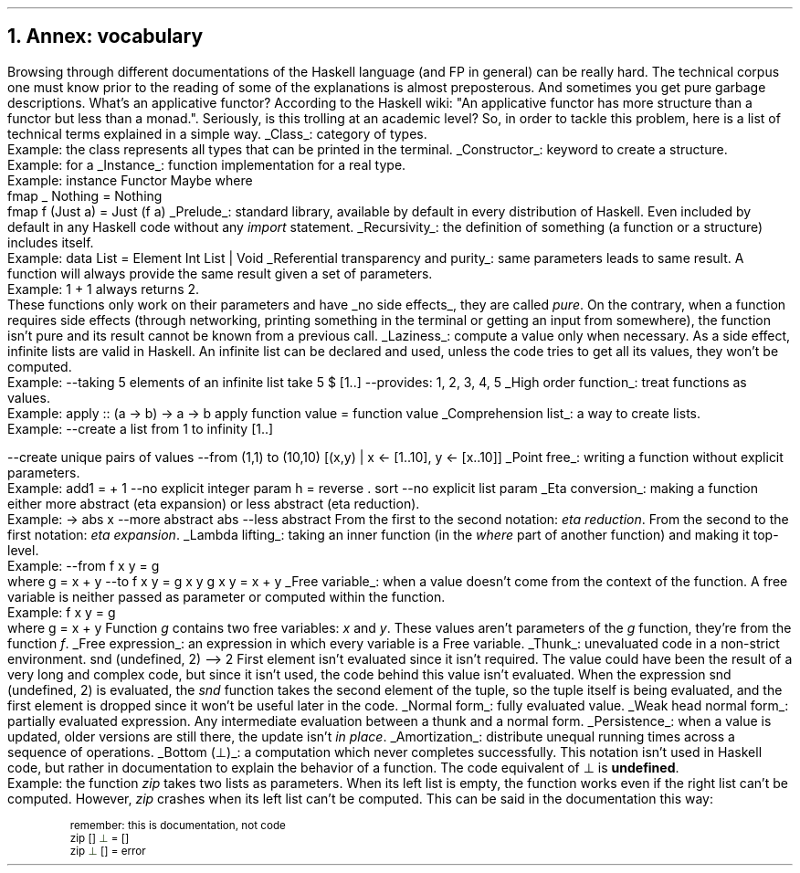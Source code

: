 .NH 1
Annex: vocabulary
.PP
Browsing through different documentations of the Haskell language (and FP in general) can be really hard.
The technical corpus one must know prior to the reading of some of the explanations is almost preposterous.
.FOOTNOTE1
And sometimes you get pure garbage descriptions.
What's an applicative functor?
According to the Haskell wiki: "An applicative functor has more structure than a functor but less than a monad.".
Seriously, is this trolling at an academic level?
.FOOTNOTE2
So, in order to tackle this problem, here is a list of technical terms explained in a simple way.

.KS
.BULLET
.UL Class :
category of types.
.br
Example: the class
.MODULE Show
represents all types that can be printed in the terminal.
.KE

.KS
.BULLET
.UL Constructor :
keyword to create a structure.
.br
Example:
.CONSTRUCTOR True
for a
.MODULE Bool.
.KE

.\".KS
.\".BULLET
.\".UL Method :
.\"function in a class.
.\".br
.\"Example:
.\".I fmap
.\"in the type class
.\".MODULE Functor.
.\".KE

.KS
.BULLET
.UL Instance :
function implementation for a real type.
.br
Example:
.SOURCE Haskell
instance  Functor Maybe  where
  fmap _ Nothing   = Nothing
  fmap f (Just a)  = Just (f a)
.SOURCE
.KE

.KS
.BULLET
.UL Prelude :
standard library, available by default in every distribution of Haskell.
Even included by default in any Haskell code without any
.I import
statement.
.KE

.KS
.BULLET
.UL Recursivity :
the definition of something (a function or a structure) includes itself.
.br
Example:
.SOURCE Haskell
data List = Element Int List | Void
.SOURCE
.KE

.KS
.BULLET
.UL "Referential transparency and purity" :
same parameters leads to same result.
A function will always provide the same result given a set of parameters.
.br
Example:
.BX "1 + 1"
always returns 2.
.br
These functions only work on their parameters and have
.UL "no side effects" ,
they are called
.I pure .
On the contrary, when a function requires side effects (through networking, printing something in the terminal or getting an input from somewhere), the function isn't pure and its result cannot be known from a previous call.
.KE

.KS
.BULLET
.UL Laziness :
compute a value only when necessary.
As a side effect, infinite lists are valid in Haskell.
An infinite list can be declared and used, unless the code tries to get all its values, they won't be computed.
.br
Example:
.SOURCE Haskell
--taking 5 elements of an infinite list
take 5 $ [1..]
--provides: 1, 2, 3, 4, 5
.SOURCE
.KE

.KS
.BULLET
.UL "High order function" :
treat functions as values.
.br
Example:
.SOURCE Haskell
apply :: (a -> b) -> a -> b
apply function value = function value
.SOURCE
.KE

.KS
.BULLET
.UL "Comprehension list" :
a way to create lists.
.br
Example:
.SOURCE Haskell
--create a list from 1 to infinity
[1..]

--create unique pairs of values
--from (1,1) to (10,10)
[(x,y) | x <- [1..10], y <- [x..10]]
.SOURCE
.KE

.KS
.BULLET
.UL "Point free" :
writing a function without explicit parameters.
.br
Example:
.SOURCE haskell ps=8 vs=9p
add1 = + 1          --no explicit integer param
h = reverse . sort  --no explicit list param
.SOURCE
.KE

.KS
.BULLET
.UL "Eta conversion" :
making a function either more abstract (eta expansion) or less abstract (eta reduction).
.br
Example:
.SOURCE Haskell
\x -> abs x  --more abstract
abs          --less abstract
.SOURCE
.BELLOWEXPLANATION1
From the first to the second notation:
.I "eta reduction" .
From the second to the first notation:
.I "eta expansion" .
.BELLOWEXPLANATION2
.KE

.KS
.BULLET
.UL "Lambda lifting" :
taking an inner function (in the
.I where
part of another function) and making it top-level.
.br
Example:
.SOURCE Haskell
--from
f x y = g
  where g = x + y
--to
f x y = g x y
g x y = x + y
.SOURCE
.BELLOWEXPLANATION1
.BELLOWEXPLANATION2
.KE

.KS
.BULLET
.UL "Free variable" :
when a value doesn't come from the context of the function.
A free variable is neither passed as parameter or computed within the function.
.br
Example:
.SOURCE Haskell
f x y = g
  where g = x + y
.SOURCE
.BELLOWEXPLANATION1
Function
.I g
contains two free variables:
.I x
and
.I y .
These values aren't parameters of the
.I g
function, they're from the function
.I f .
.BELLOWEXPLANATION2
.KE

.KS
.BULLET
.UL "Free expression" :
an expression in which every variable is a Free variable. 
.KE

.KS
.BULLET
.UL "Thunk" :
unevaluated code in a non-strict environment.
.SOURCE Haskell ps=8 vs=9p
snd (undefined, 2)
--> 2
.SOURCE
.BELLOWEXPLANATION1
First element isn't evaluated since it isn't required.
The value could have been the result of a very long and complex code, but since it isn't used, the code behind this value isn't evaluated.
When the expression
.BX "snd (undefined, 2)"
is evaluated, the
.I snd
function takes the second element of the tuple, so the tuple itself is being evaluated, and the first element is dropped since it won't be useful later in the code.
.BELLOWEXPLANATION2
.KE

.KS
.BULLET
.UL "Normal form" :
fully evaluated value.
.KE

.KS
.BULLET
.UL "Weak head normal form" :
partially evaluated expression.
Any intermediate evaluation between a thunk and a normal form.
.KE

.KS
.BULLET
.UL "Persistence" :
when a value is updated, older versions are still there, the update isn't
.I "in place" .
.KE

.KS
.BULLET
.UL "Amortization" :
distribute unequal running times across a sequence of operations.
.TBD
.KE

.KS
.BULLET
.UL "Bottom (\[pp])" :
a computation which never completes successfully.
This notation isn't used in Haskell code, but rather in documentation to explain the behavior of a function.
The code equivalent of \[pp] is
.B undefined .
.br
Example:
the function
.I zip
takes two lists as parameters.
When its left list is empty, the function works even if the right list can't be computed.
However,
.I zip
crashes when its left list can't be computed.
This can be said in the documentation this way:
.b1
.DS I
.fam C
.ps 8
.vs 9p
\m[darkred]remember: this is documentation, not code\m[]
zip \m[darkred][]\m[] \m[darkgreen]\[pp]\m[] \m[darkred]=\m[] \m[darkred][]\m[]     
zip \m[darkgreen]\[pp]\m[] \m[darkred][]\m[] \m[darkred]=\m[] error
.vs
.ps
.fam
.DE
.b2


.ENDBULLET
